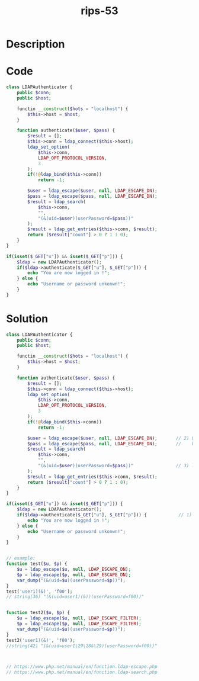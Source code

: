 :PROPERTIES:
:ID:        87221b38-3d6f-4144-9303-9878300f7f09
:ROAM_REFS: https://twitter.com/ripstech/status/1137012839896539136
:END:
#+title: rips-53
#+filetags: :vcdb:php:

* Description

* Code
#+begin_src php
class LDAPAuthenticator {
    public $conn;
    public $host;

    functin __construct($hots = "localhost") {
        $this->host = $host;
    }

    function authenticate($user, $pass) {
        $result = [];
        $this->conn = ldap_connect($this->host);
        ldap_set_option(
            $this->conn,
            LDAP_OPT_PROTOCOL_VERSION,
            3
        );
        if(!@ldap_bind($this->conn))
            return -1;

        $user = ldap_escape($user, null, LDAP_ESCAPE_DN);
        $pass = ldap_escape($pass, null, LDAP_ESCAPE_DN);
        $result = ldap_search(
            $this->conn,
            "",
            "(&(uid=$user)(userPassword=$pass))"
        );
        $result = ldap_get_entries($this->conn, $result);
        return ($result["count"] > 0 ? 1 : 0);
    }
}

if(isset($_GET["u"]) && isset($_GET["p"])) {
    $ldap = new LDAPAuthenticator();
    if($ldap->authenticate($_GET["u"], $_GET["p"])) {
        echo "You are now logged in !";
    } else {
        echo "Username or password unkonwn!";
    }
}

#+end_src

* Solution
#+begin_src php
class LDAPAuthenticator {
    public $conn;
    public $host;

    functin __construct($hots = "localhost") {
        $this->host = $host;
    }

    function authenticate($user, $pass) {
        $result = [];
        $this->conn = ldap_connect($this->host);
        ldap_set_option(
            $this->conn,
            LDAP_OPT_PROTOCOL_VERSION,
            3
        );
        if(!@ldap_bind($this->conn))
            return -1;

        $user = ldap_escape($user, null, LDAP_ESCAPE_DN);       // 2) LDAP_ESCAPE_DN should be replaced to LDAP_ESCAPE_FILTER
        $pass = ldap_escape($pass, null, LDAP_ESCAPE_DN);       //    because $user and $pass are used in ldap_search in the filter argument
        $result = ldap_search(
            $this->conn,
            "",
            "(&(uid=$user)(userPassword=$pass))"                // 3) ldap injection here
        );
        $result = ldap_get_entries($this->conn, $result);
        return ($result["count"] > 0 ? 1 : 0);
    }
}

if(isset($_GET["u"]) && isset($_GET["p"])) {
    $ldap = new LDAPAuthenticator();
    if($ldap->authenticate($_GET["u"], $_GET["p"])) {            // 1) u and p = user input
        echo "You are now logged in !";
    } else {
        echo "Username or password unkonwn!";
    }
}


// example:
function test($u, $p) {
    $u = ldap_escape($u, null, LDAP_ESCAPE_DN);
    $p = ldap_escape($p, null, LDAP_ESCAPE_DN);
    var_dump("(&(uid=$u)(userPassword=$p))");
}
test('user1)(&)', 'f00');
// string(36) "(&(uid=user1)(&))(userPassword=f00))"


function test2($u, $p) {
    $u = ldap_escape($u, null, LDAP_ESCAPE_FILTER);
    $p = ldap_escape($p, null, LDAP_ESCAPE_FILTER);
    var_dump("(&(uid=$u)(userPassword=$p))");
}
test2('user1)(&)', 'f00');
//string(42) "(&(uid=user1\29\28&\29)(userPassword=f00))"



// https://www.php.net/manual/en/function.ldap-escape.php
// https://www.php.net/manual/en/function.ldap-search.php



#+end_src